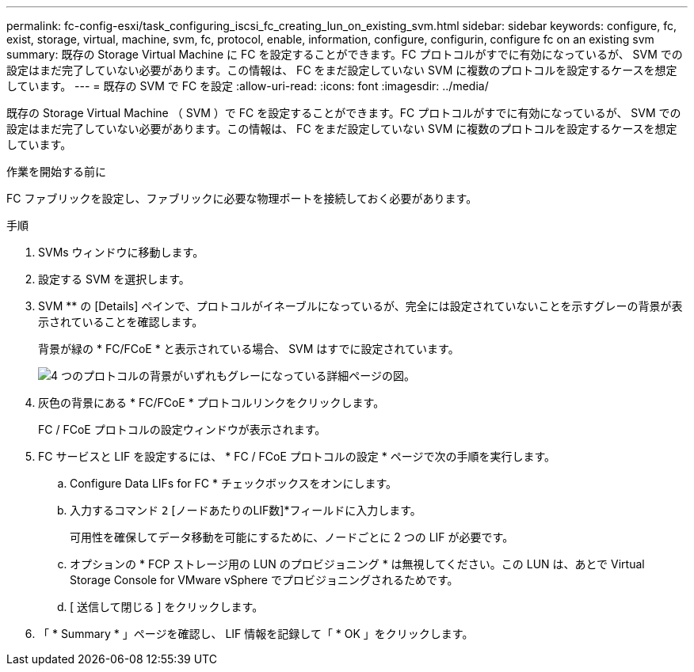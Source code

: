 ---
permalink: fc-config-esxi/task_configuring_iscsi_fc_creating_lun_on_existing_svm.html 
sidebar: sidebar 
keywords: configure, fc, exist, storage, virtual, machine, svm, fc, protocol, enable, information, configure, configurin, configure fc on an existing svm 
summary: 既存の Storage Virtual Machine に FC を設定することができます。FC プロトコルがすでに有効になっているが、 SVM での設定はまだ完了していない必要があります。この情報は、 FC をまだ設定していない SVM に複数のプロトコルを設定するケースを想定しています。 
---
= 既存の SVM で FC を設定
:allow-uri-read: 
:icons: font
:imagesdir: ../media/


[role="lead"]
既存の Storage Virtual Machine （ SVM ）で FC を設定することができます。FC プロトコルがすでに有効になっているが、 SVM での設定はまだ完了していない必要があります。この情報は、 FC をまだ設定していない SVM に複数のプロトコルを設定するケースを想定しています。

.作業を開始する前に
FC ファブリックを設定し、ファブリックに必要な物理ポートを接続しておく必要があります。

.手順
. SVMs ウィンドウに移動します。
. 設定する SVM を選択します。
. SVM ** の [Details] ペインで、プロトコルがイネーブルになっているが、完全には設定されていないことを示すグレーの背景が表示されていることを確認します。
+
背景が緑の * FC/FCoE * と表示されている場合、 SVM はすでに設定されています。

+
image::../media/existing_svm_protocols_fc_esxi.gif[4 つのプロトコルの背景がいずれもグレーになっている詳細ページの図。]

. 灰色の背景にある * FC/FCoE * プロトコルリンクをクリックします。
+
FC / FCoE プロトコルの設定ウィンドウが表示されます。

. FC サービスと LIF を設定するには、 * FC / FCoE プロトコルの設定 * ページで次の手順を実行します。
+
.. Configure Data LIFs for FC * チェックボックスをオンにします。
.. 入力するコマンド `2` [ノードあたりのLIF数]*フィールドに入力します。
+
可用性を確保してデータ移動を可能にするために、ノードごとに 2 つの LIF が必要です。

.. オプションの * FCP ストレージ用の LUN のプロビジョニング * は無視してください。この LUN は、あとで Virtual Storage Console for VMware vSphere でプロビジョニングされるためです。
.. [ 送信して閉じる ] をクリックします。


. 「 * Summary * 」ページを確認し、 LIF 情報を記録して「 * OK 」をクリックします。

